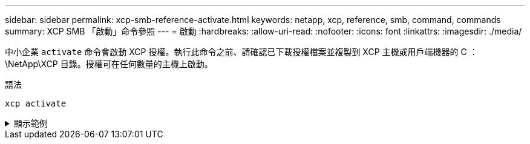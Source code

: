 ---
sidebar: sidebar 
permalink: xcp-smb-reference-activate.html 
keywords: netapp, xcp, reference, smb, command, commands 
summary: XCP SMB 「啟動」命令參照 
---
= 啟動
:hardbreaks:
:allow-uri-read: 
:nofooter: 
:icons: font
:linkattrs: 
:imagesdir: ./media/


[role="lead"]
中小企業 `activate` 命令會啟動 XCP 授權。執行此命令之前、請確認已下載授權檔案並複製到 XCP 主機或用戶端機器的 C ： \NetApp\XCP 目錄。授權可在任何數量的主機上啟動。

.語法
[source, cli]
----
xcp activate
----
.顯示範例
[%collapsible]
====
[listing]
----
C:\Users\Administrator\Desktop\xcp>xcp activate
XCP activated
----
====